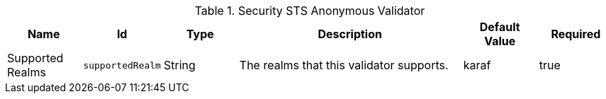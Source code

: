 .[[ddf.security.sts.anonymousvalidator]]Security STS Anonymous Validator
[cols="1,1m,1,3,1,1" options="header"]
|===

|Name
|Id
|Type
|Description
|Default Value
|Required

|Supported Realms
|supportedRealm
|String
|The realms that this validator supports.
|karaf
|true

|===

